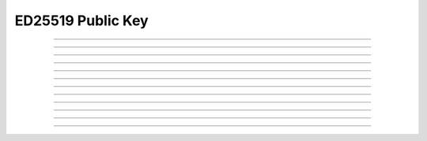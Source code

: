 ED25519 Public Key
==========================

.. doxygentypedef:: cardano_ed25519_public_key_t

------------

.. doxygenfunction:: cardano_ed25519_public_key_from_bytes

------------

.. doxygenfunction:: cardano_ed25519_public_key_from_hex

------------

.. doxygenfunction:: cardano_ed25519_public_key_unref

------------

.. doxygenfunction:: cardano_ed25519_public_key_ref

------------

.. doxygenfunction:: cardano_ed25519_public_key_refcount

------------

.. doxygenfunction:: cardano_ed25519_public_verify

------------

.. doxygenfunction:: cardano_ed25519_public_key_get_data

------------

.. doxygenfunction:: cardano_ed25519_public_key_get_bytes_size

------------

.. doxygenfunction:: cardano_ed25519_public_key_to_bytes

------------

.. doxygenfunction:: cardano_ed25519_public_key_get_hex_size

------------

.. doxygenfunction:: cardano_ed25519_public_key_to_hex

------------

.. doxygenfunction:: cardano_ed25519_public_key_to_hash

